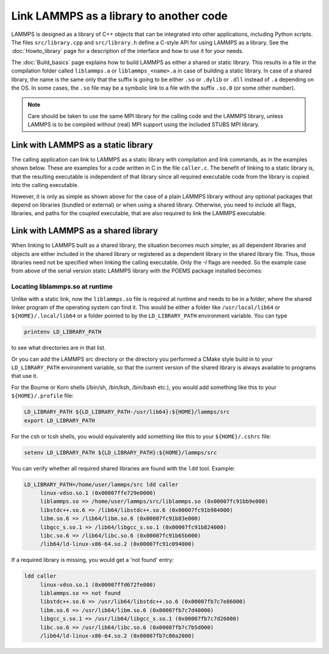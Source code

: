 Link LAMMPS as a library to another code
========================================

LAMMPS is designed as a library of C++ objects that can be integrated
into other applications, including Python scripts.  The files
``src/library.cpp`` and ``src/library.h`` define a C-style API for using
LAMMPS as a library.  See the :doc:`Howto_library` page for a
description of the interface and how to use it for your needs.

The :doc:`Build_basics` page explains how to build LAMMPS as either a
shared or static library.  This results in a file in the compilation
folder called ``liblammps.a`` or ``liblammps_<name>.a`` in case of
building a static library.  In case of a shared library, the name is the
same only that the suffix is going to be either ``.so`` or ``.dylib`` or
``.dll`` instead of ``.a`` depending on the OS.  In some cases, the
``.so`` file may be a symbolic link to a file with the suffix ``.so.0``
(or some other number).

.. note::

   Care should be taken to use the same MPI library for the calling code
   and the LAMMPS library, unless LAMMPS is to be compiled without (real)
   MPI support using the included STUBS MPI library.

Link with LAMMPS as a static library
------------------------------------

The calling application can link to LAMMPS as a static library with
compilation and link commands, as in the examples shown below.  These
are examples for a code written in C in the file ``caller.c``.
The benefit of linking to a static library is, that the resulting
executable is independent of that library since all required
executable code from the library is copied into the calling executable.

.. tabs::

   .. tab:: CMake build

      This assumes that LAMMPS has been configured without setting a
      ``LAMMPS_MACHINE`` name, installed with "make install", and the
      ``PKG_CONFIG_PATH`` environment variable has been updated to
      include the ``liblammps.pc`` file installed into the configured
      destination folder.  The commands to compile and link a coupled
      executable are then:

      .. code-block:: bash

         mpicc -c -O $(pkg-config --cflags liblammps) caller.c
         mpicxx -o caller caller.o -$(pkg-config --libs liblammps)

   .. tab:: Traditional make

      This assumes that LAMMPS has been compiled in the folder
      ``${HOME}/lammps/src`` with "make mpi". The commands to compile
      and link a coupled executable are then:

      .. code-block:: bash

         mpicc -c -O -I${HOME}/lammps/src caller.c
         mpicxx -o caller caller.o -L${HOME}/lammps/src -llammps_mpi

      The *-I* argument is the path to the location of the ``library.h``
      header file containing the interface to the LAMMPS C-style library
      interface.  The *-L* argument is the path to where the
      ``liblammps_mpi.a`` file is located.  The *-llammps_mpi* argument
      is shorthand for telling the compiler to link the file
      ``liblammps_mpi.a``.  If LAMMPS has been built as a shared
      library, then the linker will use ``liblammps_mpi.so`` instead.
      If both files are available, the linker will usually prefer the
      shared library.  In case of a shared library, you may need to
      update the ``LD_LIBRARY_PATH`` environment variable or running the
      ``caller`` executable will fail since it cannot find the shared
      library at runtime.

However, it is only as simple as shown above for the case of a plain
LAMMPS library without any optional packages that depend on libraries
(bundled or external) or when using a shared library.  Otherwise, you
need to include all flags, libraries, and paths for the coupled
executable, that are also required to link the LAMMPS executable.

.. tabs::

   .. tab:: CMake build

      When using CMake, additional libraries with sources in the lib
      folder are built, but not included in ``liblammps.a`` and
      (currently) not installed with ``make install`` and not included
      in the ``pkgconfig`` configuration file.  They can be found in the
      top level build folder, but you have to determine the necessary
      link flags manually.  It is therefore recommended to either use
      the traditional make procedure to build and link with a static
      library or build and link with a shared library instead.

   .. tab:: Traditional make

      After you have compiled a static LAMMPS library using the
      conventional build system for example with "make mode=static
      serial". And you also have installed the ``POEMS`` package after
      building its bundled library in ``lib/poems``. Then the commands
      to build and link the coupled executable change to:

      .. code-block:: bash

         gcc -c -O -I${HOME}/lammps/src -caller.c
         g++ -o caller caller.o -L${HOME}/lammps/lib/poems \
                      -L${HOME}/lammps/src/STUBS -L${HOME}/lammps/src \
                      -llammps_serial -lpoems -lmpi_stubs

      Note, that you need to link with ``g++`` instead of ``gcc`` even
      if you have written your code in C, since LAMMPS itself is C++
      code.  You can display the currently applied settings for building
      LAMMPS for the "serial" machine target by using the command:

      .. code-block:: bash

         make mode=print serial

      Which should output something like:

      .. code-block:: bash

         # Compiler:
         CXX=g++
         # Linker:
         LD=g++
         # Compilation:
         CXXFLAGS=-g -O3 -DLAMMPS_GZIP -DLAMMPS_MEMALIGN=64 -I${HOME}/compile/lammps/lib/poems -I${HOME}/compile/lammps/src/STUBS
         # Linking:
         LDFLAGS=-g -O
         # Libraries:
         LDLIBS=-L${HOME}/compile/lammps/src -llammps_serial -L${HOME}/compile/lammps/lib/poems -L${HOME}/compile/lammps/src/STUBS -lpoems -lmpi_stubs

      From this you can gather the necessary paths and flags.  With
      makefiles for other *machine* configurations you need to do the
      equivalent and replace "serial" with the corresponding "machine"
      name of the makefile.

Link with LAMMPS as a shared library
------------------------------------

When linking to LAMMPS built as a shared library, the situation becomes
much simpler, as all dependent libraries and objects are either included
in the shared library or registered as a dependent library in the shared
library file.  Thus, those libraries need not be specified when linking
the calling executable.  Only the *-I* flags are needed.  So the example
case from above of the serial version static LAMMPS library with the
POEMS package installed becomes:

.. tabs::

   .. tab:: CMake build

      The commands with a shared LAMMPS library compiled with the CMake
      build process are the same as for the static library.

      .. code-block:: bash

         mpicc -c -O $(pkg-config --cflags liblammps) caller.c
         mpicxx -o caller caller.o -$(pkg-config --libs liblammps)

   .. tab:: Traditional make

      The commands with a shared LAMMPS library compiled with the
      traditional make build using ``make mode=shared serial`` becomes:

      .. code-block:: bash

         gcc -c -O -I${HOME}/lammps/src -caller.c
         g++ -o caller caller.o -L${HOME}/lammps/src -llammps_serial

Locating liblammps.so at runtime
^^^^^^^^^^^^^^^^^^^^^^^^^^^^^^^^

Unlike with a static link, now the ``liblammps.so`` file is required at
runtime and needs to be in a folder, where the shared linker program of
the operating system can find it.  This would be either a folder like
``/usr/local/lib64`` or ``${HOME}/.local/lib64`` or a folder pointed to
by the ``LD_LIBRARY_PATH`` environment variable. You can type

.. code-block:: bash

   printenv LD_LIBRARY_PATH

to see what directories are in that list.

Or you can add the LAMMPS src directory or the directory you performed a
CMake style build in to your ``LD_LIBRARY_PATH`` environment variable,
so that the current version of the shared library is always available to
programs that use it.

For the Bourne or Korn shells (/bin/sh, /bin/ksh, /bin/bash etc.), you
would add something like this to your ``${HOME}/.profile`` file:

.. code-block:: bash

   LD_LIBRARY_PATH ${LD_LIBRARY_PATH-/usr/lib64}:${HOME}/lammps/src
   export LD_LIBRARY_PATH

For the csh or tcsh shells, you would equivalently add something like this
to your ``${HOME}/.cshrc`` file:

.. code-block:: csh

   setenv LD_LIBRARY_PATH ${LD_LIBRARY_PATH}:${HOME}/lammps/src

You can verify whether all required shared libraries are found with the
``ldd`` tool.  Example:

.. code-block:: bash

   LD_LIBRARY_PATH=/home/user/lammps/src ldd caller
        linux-vdso.so.1 (0x00007ffe729e0000)
        liblammps.so => /home/user/lammps/src/liblammps.so (0x00007fc91bb9e000)
        libstdc++.so.6 => /lib64/libstdc++.so.6 (0x00007fc91b984000)
        libm.so.6 => /lib64/libm.so.6 (0x00007fc91b83e000)
        libgcc_s.so.1 => /lib64/libgcc_s.so.1 (0x00007fc91b824000)
        libc.so.6 => /lib64/libc.so.6 (0x00007fc91b65b000)
        /lib64/ld-linux-x86-64.so.2 (0x00007fc91c094000)

If a required library is missing, you would get a 'not found' entry:

.. code-block:: bash

   ldd caller
        linux-vdso.so.1 (0x00007ffd672fe000)
        liblammps.so => not found
        libstdc++.so.6 => /usr/lib64/libstdc++.so.6 (0x00007fb7c7e86000)
        libm.so.6 => /usr/lib64/libm.so.6 (0x00007fb7c7d40000)
        libgcc_s.so.1 => /usr/lib64/libgcc_s.so.1 (0x00007fb7c7d26000)
        libc.so.6 => /usr/lib64/libc.so.6 (0x00007fb7c7b5d000)
        /lib64/ld-linux-x86-64.so.2 (0x00007fb7c80a2000)

